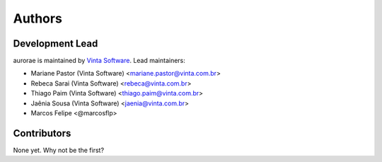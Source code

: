 Authors
===============

Development Lead
----------------

aurorae is maintained by `Vinta Software <https://www.vintasoftware.com/>`_. Lead maintainers:

* Mariane Pastor (Vinta Software) <mariane.pastor@vinta.com.br>
* Rebeca Sarai (Vinta Software) <rebeca@vinta.com.br>
* Thiago Paim (Vinta Software) <thiago.paim@vinta.com.br>
* Jaênia Sousa (Vinta Software) <jaenia@vinta.com.br>
* Marcos Felipe <@marcosflp>

Contributors
------------

None yet. Why not be the first?
